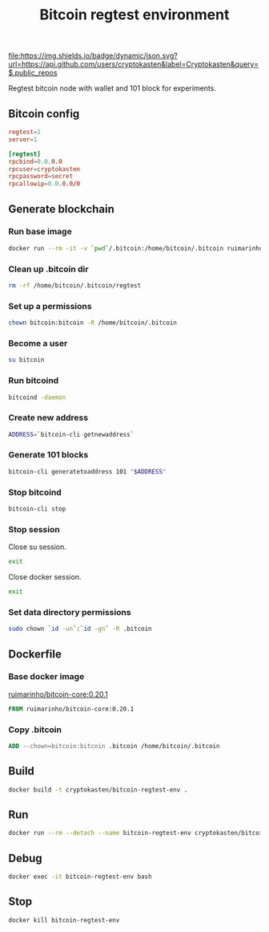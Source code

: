 #+TITLE: Bitcoin regtest environment
#+TAGS: cryptokasten, cryptokasten-env, bitcoin, regtest
#+PROPERTY: header-args :session *shell bitcoin-regtest-env* :results silent raw
#+OPTIONS: ^:nil

[[https://github.com/cryptokasten][file:https://img.shields.io/badge/dynamic/json.svg?url=https://api.github.com/users/cryptokasten&label=Cryptokasten&query=$.public_repos]]
[[https://github.com/cryptokasten-env][file:https://img.shields.io/badge/env-orange.svg]]

Regtest bitcoin node with wallet and 101 block for experiments.

** Bitcoin config

#+BEGIN_SRC conf :tangle .bitcoin/bitcoin.conf
regtest=1
server=1

[regtest]
rpcbind=0.0.0.0
rpcuser=cryptokasten
rpcpassword=secret
rpcallowip=0.0.0.0/0
#+END_SRC

** Generate blockchain
*** Run base image

#+BEGIN_SRC sh
docker run --rm -it -v `pwd`/.bitcoin:/home/bitcoin/.bitcoin ruimarinho/bitcoin-core:0.20.1 bash
#+END_SRC

*** Clean up .bitcoin dir

#+BEGIN_SRC sh
rm -rf /home/bitcoin/.bitcoin/regtest
#+END_SRC

*** Set up a permissions

#+BEGIN_SRC sh
chown bitcoin:bitcoin -R /home/bitcoin/.bitcoin
#+END_SRC

*** Become a user

#+BEGIN_SRC sh
su bitcoin
#+END_SRC

*** Run bitcoind

#+BEGIN_SRC sh
bitcoind -daemon
#+END_SRC

*** Create new address

#+BEGIN_SRC sh
ADDRESS=`bitcoin-cli getnewaddress`
#+END_SRC

*** Generate 101 blocks

#+BEGIN_SRC sh
bitcoin-cli generatetoaddress 101 "$ADDRESS"
#+END_SRC

*** Stop bitcoind

#+BEGIN_SRC sh
bitcoin-cli stop
#+END_SRC

*** Stop session

Close su session.

#+BEGIN_SRC sh
exit
#+END_SRC

Close docker session.

#+BEGIN_SRC sh
exit
#+END_SRC

*** Set data directory permissions

#+BEGIN_SRC sh
sudo chown `id -un`:`id -gn` -R .bitcoin
#+END_SRC

** Dockerfile
   :PROPERTIES:
   :header-args: :tangle Dockerfile
   :END:

*** Base docker image

[[https://hub.docker.com/r/ruimarinho/bitcoin-core/][ruimarinho/bitcoin-core:0.20.1]]

#+BEGIN_SRC Dockerfile
FROM ruimarinho/bitcoin-core:0.20.1
#+END_SRC

*** Copy .bitcoin

#+BEGIN_SRC Dockerfile
ADD --chown=bitcoin:bitcoin .bitcoin /home/bitcoin/.bitcoin
#+END_SRC

** Build

#+BEGIN_SRC sh
docker build -t cryptokasten/bitcoin-regtest-env .
#+END_SRC

** Run

#+BEGIN_SRC sh
docker run --rm --detach --name bitcoin-regtest-env cryptokasten/bitcoin-regtest-env
#+END_SRC

** Debug

#+BEGIN_SRC sh
docker exec -it bitcoin-regtest-env bash
#+END_SRC

** Stop

#+BEGIN_SRC sh
docker kill bitcoin-regtest-env
#+END_SRC
